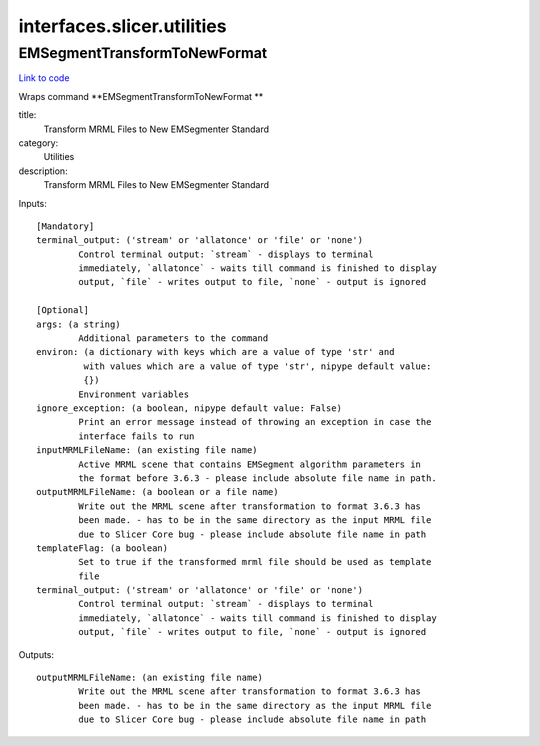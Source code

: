 .. AUTO-GENERATED FILE -- DO NOT EDIT!

interfaces.slicer.utilities
===========================


.. _nipype.interfaces.slicer.utilities.EMSegmentTransformToNewFormat:


.. index:: EMSegmentTransformToNewFormat

EMSegmentTransformToNewFormat
-----------------------------

`Link to code <http://github.com/nipy/nipype/tree/49d76df8df526ae0790ff6079642565548bc4434/nipype/interfaces/slicer/utilities.py#L19>`__

Wraps command **EMSegmentTransformToNewFormat **

title:
  Transform MRML Files to New EMSegmenter Standard


category:
  Utilities


description:
  Transform MRML Files to New EMSegmenter Standard

Inputs::

        [Mandatory]
        terminal_output: ('stream' or 'allatonce' or 'file' or 'none')
                Control terminal output: `stream` - displays to terminal
                immediately, `allatonce` - waits till command is finished to display
                output, `file` - writes output to file, `none` - output is ignored

        [Optional]
        args: (a string)
                Additional parameters to the command
        environ: (a dictionary with keys which are a value of type 'str' and
                 with values which are a value of type 'str', nipype default value:
                 {})
                Environment variables
        ignore_exception: (a boolean, nipype default value: False)
                Print an error message instead of throwing an exception in case the
                interface fails to run
        inputMRMLFileName: (an existing file name)
                Active MRML scene that contains EMSegment algorithm parameters in
                the format before 3.6.3 - please include absolute file name in path.
        outputMRMLFileName: (a boolean or a file name)
                Write out the MRML scene after transformation to format 3.6.3 has
                been made. - has to be in the same directory as the input MRML file
                due to Slicer Core bug - please include absolute file name in path
        templateFlag: (a boolean)
                Set to true if the transformed mrml file should be used as template
                file
        terminal_output: ('stream' or 'allatonce' or 'file' or 'none')
                Control terminal output: `stream` - displays to terminal
                immediately, `allatonce` - waits till command is finished to display
                output, `file` - writes output to file, `none` - output is ignored

Outputs::

        outputMRMLFileName: (an existing file name)
                Write out the MRML scene after transformation to format 3.6.3 has
                been made. - has to be in the same directory as the input MRML file
                due to Slicer Core bug - please include absolute file name in path
